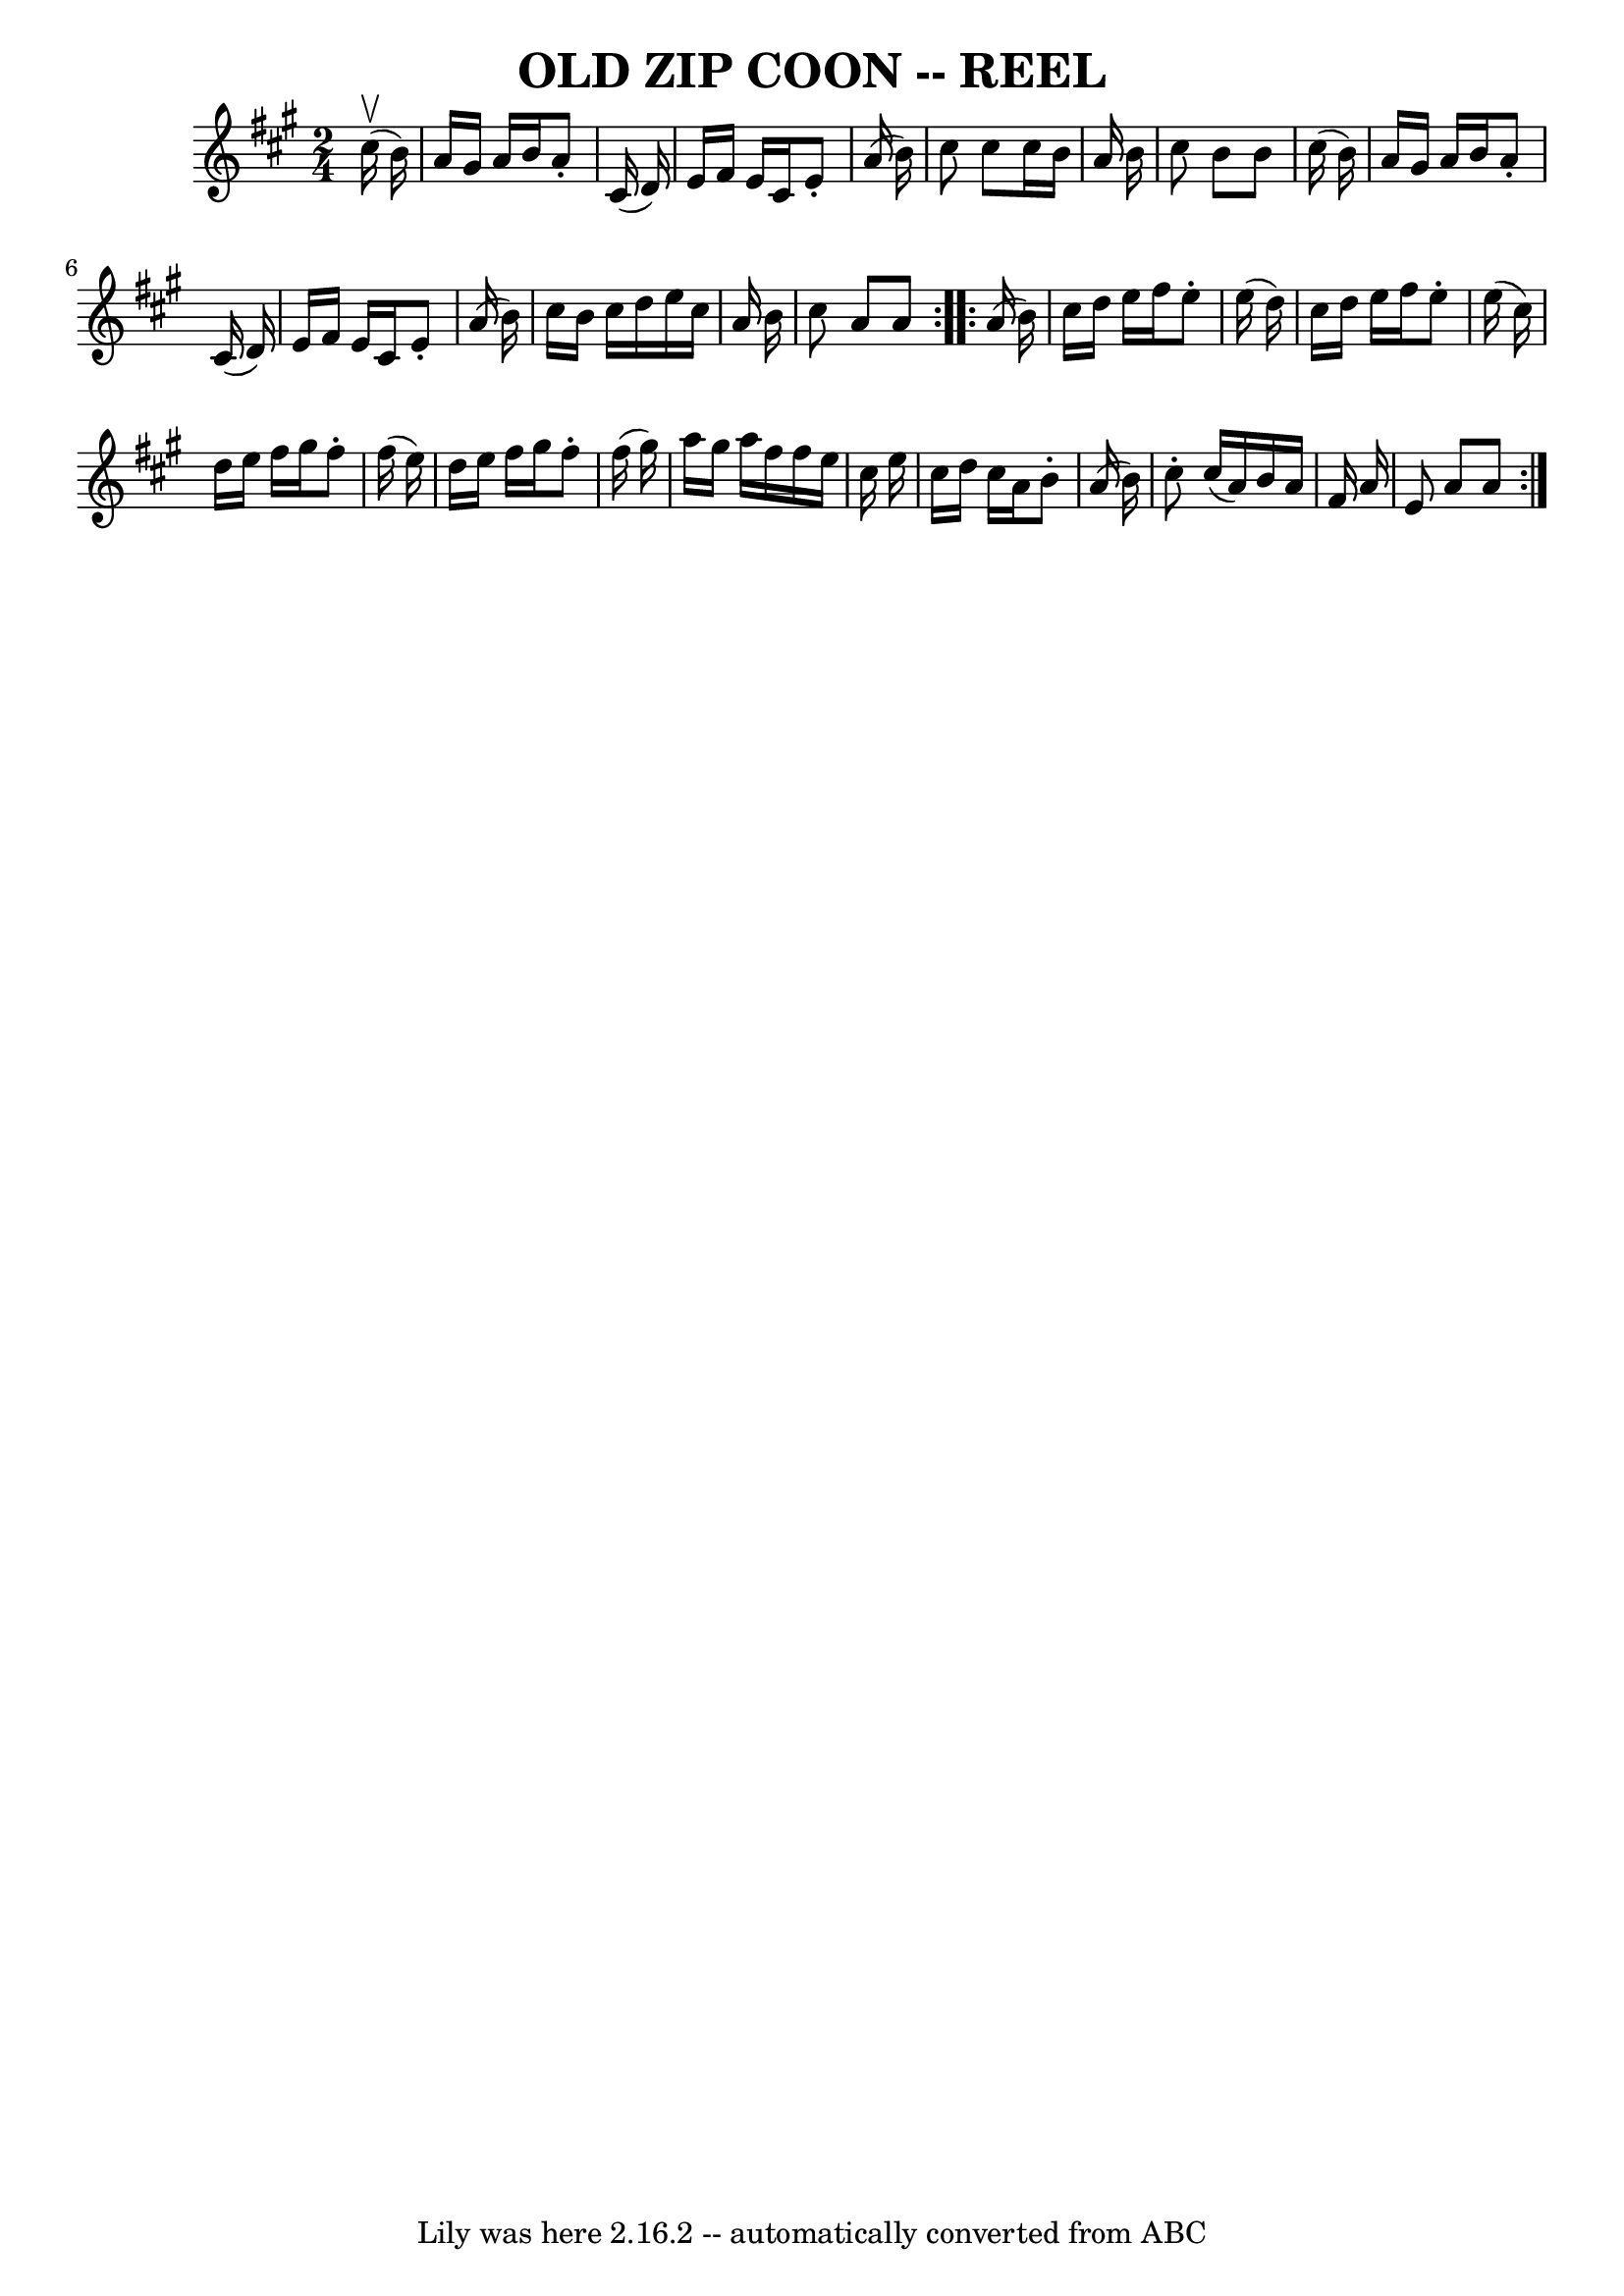 \version "2.7.40"
\header {
	book = "Ryan's Mammoth Collection of Fiddle Tunes"
	crossRefNumber = "1"
	footnotes = "\\\\OLD ZIP COON. -- First couple down the outside  and  back  up  the  centre,\\\\[second  couple  down  the  centre  and back up the outside at: same time.]\\\\First couple down the centre and back up the outside, [second  couple  down\\\\the outside and back up the centre at: same time.] First and second couples\\\\down the centre together, back.  -- First couple cast off, right  and  left\\\\four."
	tagline = "Lily was here 2.16.2 -- automatically converted from ABC"
	title = "OLD ZIP COON -- REEL"
}
voicedefault =  {
\set Score.defaultBarType = "empty"

\repeat volta 2 {
\time 2/4 \key a \major     cis''16 (^\upbow   b'16  -)   \bar "|"     a'16    
gis'16    a'16    b'16    a'8 -.   cis'16 (   d'16  -)   \bar "|"   e'16    
fis'16    e'16    cis'16    e'8 -.   a'16 (   b'16  -)   \bar "|"   cis''8    
cis''8    cis''16    b'16    a'16    b'16    \bar "|"   cis''8    b'8    b'8    
cis''16 (   b'16  -)   \bar "|"     a'16    gis'16    a'16    b'16    a'8 -.   
cis'16 (   d'16  -)   \bar "|"   e'16    fis'16    e'16    cis'16    e'8 -.   
a'16 (   b'16  -)   \bar "|"   cis''16    b'16    cis''16    d''16    e''16    
cis''16    a'16    b'16    \bar "|"   cis''8    a'8    a'8    }     
\repeat volta 2 {   a'16 (   b'16  -)   \bar "|"     cis''16    d''16    e''16  
  fis''16    e''8 -.   e''16 (   d''16  -)   \bar "|"   cis''16    d''16    
e''16    fis''16    e''8 -.   e''16 (   cis''16  -)   \bar "|"   d''16    e''16 
   fis''16    gis''16    fis''8 -.   fis''16 (   e''16  -)   \bar "|"   d''16   
 e''16    fis''16    gis''16    fis''8 -.   fis''16 (   gis''16  -)   \bar "|"  
   a''16    gis''16    a''16    fis''16    fis''16    e''16    cis''16    e''16 
   \bar "|"   cis''16    d''16    cis''16    a'16    b'8 -.   a'16 (   b'16  -) 
  \bar "|"   cis''8 -.   cis''16 (   a'16  -)   b'16    a'16    fis'16    a'16  
  \bar "|"   e'8    a'8    a'8    }   
}

\score{
    <<

	\context Staff="default"
	{
	    \voicedefault 
	}

    >>
	\layout {
	}
	\midi {}
}
